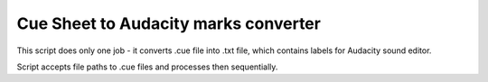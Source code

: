 =================
Cue Sheet to Audacity marks converter
=================
This script does only one job - it converts .cue file into .txt file, which contains labels for Audacity sound editor.

Script accepts file paths to .cue files and processes then sequentially.
